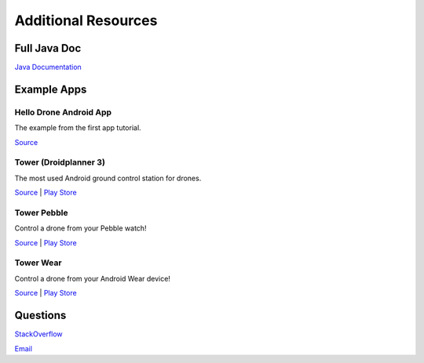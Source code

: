 ====================
Additional Resources
====================

Full Java Doc
=============

`Java Documentation <http://android.dronekit.io/javadoc/>`_


Example Apps
============


Hello Drone Android App
-----------------------

The example from the first app tutorial.

`Source <https://github.com/3drobotics/DroneKit-Android-Starter>`_


Tower (Droidplanner 3)
----------------------

The most used Android ground control station for drones.

`Source <https://github.com/DroidPlanner/Tower>`_ | `Play Store <https://play.google.com/store/apps/details?id=org.droidplanner.android>`_

Tower Pebble
----------

Control a drone from your Pebble watch!

`Source <https://github.com/DroidPlanner/tower-pebble>`_ | `Play Store <https://play.google.com/store/apps/details?id=org.droidplanner.pebble>`_

Tower Wear
----------

Control a drone from your Android Wear device!

`Source <https://github.com/DroidPlanner/tower-wear>`_ | `Play Store <https://play.google.com/store/apps/details?id=com.o3dr.android.dp.wear>`_


Questions
=========

`StackOverflow <http://stackoverflow.com/questions/tagged/dronekit>`_

`Email <mailto:droneapi@3drobotics.com>`_

